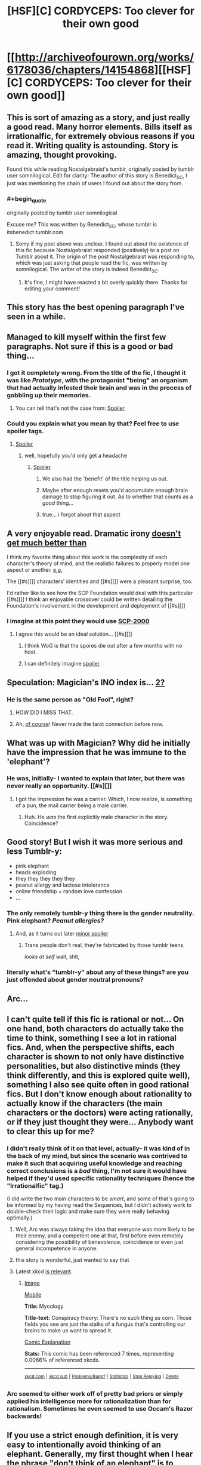 #+TITLE: [HSF][C] CORDYCEPS: Too clever for their own good

* [[http://archiveofourown.org/works/6178036/chapters/14154868][[HSF][C] CORDYCEPS: Too clever for their own good]]
:PROPERTIES:
:Author: Escapement
:Score: 56
:DateUnix: 1459014851.0
:END:

** This is sort of amazing as a story, and just really a good read. Many horror elements. Bills itself as irrationalfic, for extremely obvious reasons if you read it. Writing quality is astounding. Story is amazing, thought provoking.

Found this while reading Nostalgebraist's tumblr, originally posted by tumblr user somnilogical. Edit for clarity: The author of this story is Benedict_SC, I just was mentioning the chain of users I found out about the story from.
:PROPERTIES:
:Author: Escapement
:Score: 15
:DateUnix: 1459015067.0
:END:

*** #+begin_quote
  originally posted by tumblr user somnilogical
#+end_quote

Excuse me? This was written by Benedict_SC, whose tumblr is itsbenedict.tumblr.com.
:PROPERTIES:
:Author: Drazelic
:Score: 4
:DateUnix: 1459022524.0
:END:

**** Sorry if my post above was unclear. I found out about the existence of this fic because Nostalgebraist responded (positively) to a post on Tumblr about it. The origin of the post Nostalgebraist was responding to, which was just asking that people read the fic, was written by somnilogical. The writer of the story is indeed Benedict_SC.
:PROPERTIES:
:Author: Escapement
:Score: 5
:DateUnix: 1459022741.0
:END:

***** It's fine, I might have reacted a bit overly quickly there. Thanks for editing your comment!
:PROPERTIES:
:Author: Drazelic
:Score: 1
:DateUnix: 1459029865.0
:END:


** This story has the best opening paragraph I've seen in a while.
:PROPERTIES:
:Author: EliezerYudkowsky
:Score: 13
:DateUnix: 1459049297.0
:END:


** Managed to kill myself within the first few paragraphs. Not sure if this is a good or bad thing...
:PROPERTIES:
:Author: narakhan
:Score: 7
:DateUnix: 1459062601.0
:END:

*** I got it completely wrong. From the title of the fic, I thought it was like /Prototype/, with the protagonist "being" an organism that had actually infested their brain and was in the process of gobbling up their memories.
:PROPERTIES:
:Author: FeepingCreature
:Score: 2
:DateUnix: 1459220654.0
:END:

**** You can tell that's not the case from: [[#s][Spoiler]]
:PROPERTIES:
:Author: narakhan
:Score: 4
:DateUnix: 1459223690.0
:END:


*** Could you explain what you mean by that? Feel free to use spoiler tags.
:PROPERTIES:
:Author: Bowbreaker
:Score: 1
:DateUnix: 1459137459.0
:END:

**** [[#s][Spoiler]]
:PROPERTIES:
:Author: narakhan
:Score: 6
:DateUnix: 1459139155.0
:END:

***** well, hopefully you'd only get a headache
:PROPERTIES:
:Author: Lugnut1206
:Score: 3
:DateUnix: 1459150741.0
:END:

****** [[#s][Spoiler]]
:PROPERTIES:
:Author: itaibn0
:Score: 10
:DateUnix: 1459197926.0
:END:

******* We also had the 'benefit' of the title helping us out.
:PROPERTIES:
:Author: awesomeideas
:Score: 5
:DateUnix: 1459312883.0
:END:


******* Maybe after enough resets you'd accumulate enough brain damage to stop figuring it out. As to whether that counts as a /good/ thing...
:PROPERTIES:
:Author: Roxolan
:Score: 2
:DateUnix: 1467354396.0
:END:


******* true... i forgot about that aspect
:PROPERTIES:
:Author: Lugnut1206
:Score: 1
:DateUnix: 1459198050.0
:END:


** A very enjoyable read. Dramatic irony [[#s][doesn't get much better than]]

I think my favorite thing about this work is the complexity of each character's theory of mind, and the realistic failures to properly model one aspect or another. [[#s][e.g.]]

The [[#s][]] characters' identities and [[#s][]] were a pleasant surprise, too.

I'd rather like to see how the SCP Foundation would deal with this particular [[#s][]] I think an enjoyable crossover could be written detailing the Foundation's involvement in the development and deployment of [[#s][]]
:PROPERTIES:
:Author: gryfft
:Score: 5
:DateUnix: 1459054991.0
:END:

*** I imagine at this point they would use [[http://www.scp-wiki.net/scp-2000][SCP-2000]]
:PROPERTIES:
:Author: superk2001
:Score: 2
:DateUnix: 1459057243.0
:END:

**** I agree this would be an ideal solution... [[#s][]]
:PROPERTIES:
:Author: gryfft
:Score: 2
:DateUnix: 1459057967.0
:END:

***** I think WoG is that the spores die out after a few months with no host.
:PROPERTIES:
:Author: etarletons
:Score: 2
:DateUnix: 1460523011.0
:END:


***** I can definitely imagine [[#s][spoiler]]
:PROPERTIES:
:Author: MugaSofer
:Score: 1
:DateUnix: 1460367116.0
:END:


** Speculation: Magician's INO index is... [[https://en.wikipedia.org/wiki/The_Magician_(Tarot_card)][2?]]
:PROPERTIES:
:Author: gryfft
:Score: 6
:DateUnix: 1459061917.0
:END:

*** He is the same person as "Old Fool", right?
:PROPERTIES:
:Author: Transfuturist
:Score: 5
:DateUnix: 1459459719.0
:END:

**** HOW DID I MISS THAT.
:PROPERTIES:
:Author: gryfft
:Score: 3
:DateUnix: 1459465282.0
:END:


**** Ah, [[https://en.wikipedia.org/wiki/The_Fool_(Tarot_card][of course]]! Never made the tarot connection before now.
:PROPERTIES:
:Author: MugaSofer
:Score: 2
:DateUnix: 1460367220.0
:END:


** What was up with Magician? Why did he initially have the impression that he was immune to the 'elephant'?
:PROPERTIES:
:Author: protagnostic
:Score: 7
:DateUnix: 1459079542.0
:END:

*** He was, initially- I wanted to explain that later, but there was never really an opportunity. [[#s][]]
:PROPERTIES:
:Author: Benedict_SC
:Score: 15
:DateUnix: 1459088580.0
:END:

**** I got the impression he was a carrier. Which, I now realize, is something of a pun, the mail carrier being a male carrier.
:PROPERTIES:
:Author: gryfft
:Score: 9
:DateUnix: 1459092660.0
:END:

***** Huh. He /was/ the first explicitly male character in the story. Coincidence?
:PROPERTIES:
:Author: Bowbreaker
:Score: 5
:DateUnix: 1459137881.0
:END:


** Good story! But I wish it was more serious and less Tumblr-y:

- pink elephant
- heads exploding
- they they they they they
- peanut allergy and lactose intolerance
- online friendship + random love confession
- ...
:PROPERTIES:
:Author: want_to_want
:Score: 4
:DateUnix: 1459251709.0
:END:

*** The only remotely tumblr-y thing there is the gender neutrality. Pink elephant? /Peanut allergies?/
:PROPERTIES:
:Author: Transfuturist
:Score: 14
:DateUnix: 1459459845.0
:END:

**** And, as it turns out later [[#s][minor spoiler]]
:PROPERTIES:
:Author: MugaSofer
:Score: 6
:DateUnix: 1460366992.0
:END:

***** Trans people don't real, they're fabricated by those tumblr teens.

/looks at self/ wait, shit,
:PROPERTIES:
:Author: Transfuturist
:Score: 7
:DateUnix: 1460390683.0
:END:


*** literally what's "tumblr-y" about any of these things? are you just offended about gender neutral pronouns?
:PROPERTIES:
:Score: 10
:DateUnix: 1459351272.0
:END:


** Arc...
:PROPERTIES:
:Author: Transfuturist
:Score: 4
:DateUnix: 1459040519.0
:END:


** I can't quite tell if this fic is rational or not... On one hand, both characters do actually take the time to think, something I see a lot in rational fics. And, when the perspective shifts, each character is shown to not only have distinctive personalities, but also distinctive minds (they think differently, and this is explored quite well), something I also see quite often in good rational fics. But I don't know enough about rationality to actually know if the characters (the main characters or the doctors) were acting rationally, or if they just thought they were... Anybody want to clear this up for me?
:PROPERTIES:
:Score: 4
:DateUnix: 1459079494.0
:END:

*** I didn't really think of it on that level, actually- it was kind of in the back of my mind, but since the scenario was contrived to make it such that acquiring useful knowledge and reaching correct conclusions is a /bad/ thing, I'm not sure it would have helped if they'd used specific rationality techniques (hence the "Irrationalfic" tag.)

(I did write the two main characters to be /smart/, and some of that's going to be informed by my having read the Sequences, but I didn't actively work to double-check their logic and make sure they were really behaving optimally.)
:PROPERTIES:
:Author: Benedict_SC
:Score: 15
:DateUnix: 1459089343.0
:END:

**** Well, Arc was always taking the idea that everyone was more likely to be their enemy, and a competent one at that, first before even remotely considering the possibility of benevolence, coincidence or even just general incompetence in anyone.
:PROPERTIES:
:Author: Bowbreaker
:Score: 3
:DateUnix: 1459137792.0
:END:


**** this story is wonderful, just wanted to say that
:PROPERTIES:
:Author: Lugnut1206
:Score: 2
:DateUnix: 1459151005.0
:END:


**** Latest xkcd [[https://xkcd.com/1664/][is relevant]].
:PROPERTIES:
:Author: itisike
:Score: 2
:DateUnix: 1459950512.0
:END:

***** [[http://imgs.xkcd.com/comics/mycology.png][Image]]

[[https://m.xkcd.com/1664/][Mobile]]

*Title:* Mycology

*Title-text:* Conspiracy theory: There's no such thing as corn. Those fields you see are just the stalks of a fungus that's controlling our brains to make us want to spread it.

[[https://www.explainxkcd.com/wiki/index.php/1664#Explanation][Comic Explanation]]

*Stats:* This comic has been referenced 7 times, representing 0.0066% of referenced xkcds.

--------------

^{[[https://www.xkcd.com][xkcd.com]]} ^{|} ^{[[https://www.reddit.com/r/xkcd/][xkcd sub]]} ^{|} ^{[[https://www.reddit.com/r/xkcd_transcriber/][Problems/Bugs?]]} ^{|} ^{[[http://xkcdref.info/statistics/][Statistics]]} ^{|} ^{[[https://reddit.com/message/compose/?to=xkcd_transcriber&subject=ignore%20me&message=ignore%20me][Stop Replying]]} ^{|} ^{[[https://reddit.com/message/compose/?to=xkcd_transcriber&subject=delete&message=delete%20t1_d1s3bva][Delete]]}
:PROPERTIES:
:Author: xkcd_transcriber
:Score: 1
:DateUnix: 1459950524.0
:END:


*** Arc seemed to either work off of pretty bad priors or simply applied his intelligence more for rationalization than for rationalism. Sometimes he even seemed to use Occam's Razor backwards!
:PROPERTIES:
:Author: Bowbreaker
:Score: 6
:DateUnix: 1459137609.0
:END:


** If you use a strict enough definition, it is very easy to intentionally avoid thinking of an elephant. Generally, my first thought when I hear the phrase "don't think of an elephant" is to recognize that the phrase is a trope. My second thought is to imagine a cartoon Dumbo. My third thought is to imagine an online photograph of an elephant. My fourth thought is, "it is very easy to intentionally avoid thinking of an elephant". If the phrase "don't think of an elephant" is interpreted to mean "don't think of any particular elephant", I have it very easy, since I don't actually know any elephants, and so I am perfectly safe from memetic infection. Naturally, this is the interpretation I favor.
:PROPERTIES:
:Author: chaosmosis
:Score: 3
:DateUnix: 1459220383.0
:END:


** Great story, the author really nailed the ending.
:PROPERTIES:
:Author: BlueSigil
:Score: 2
:DateUnix: 1459036005.0
:END:


** [deleted]
:PROPERTIES:
:Score: 1
:DateUnix: 1459039927.0
:END:

*** Right.
:PROPERTIES:
:Author: Transfuturist
:Score: 1
:DateUnix: 1459040329.0
:END:


*** yes, it was presumably solely biological

however, [[#s][Spoiler]]
:PROPERTIES:
:Author: Lugnut1206
:Score: 1
:DateUnix: 1459198137.0
:END:


** I had some trouble with, like, the verbal tic of the writing. After, like, two paragraphs, I had to, like, stop reading. Which is, like, a shame because from what other people say it sounds like a good story.
:PROPERTIES:
:Author: eaglejarl
:Score: 1
:DateUnix: 1459186223.0
:END:

*** There are multiple narrators, so it gets better in that regard.
:PROPERTIES:
:Author: Tasty_Y
:Score: 7
:DateUnix: 1459194757.0
:END:


*** definitely keep reading. also, keep that observation in mind, it might help with figuring out that given character's backstory
:PROPERTIES:
:Author: Lugnut1206
:Score: 8
:DateUnix: 1459198190.0
:END:
